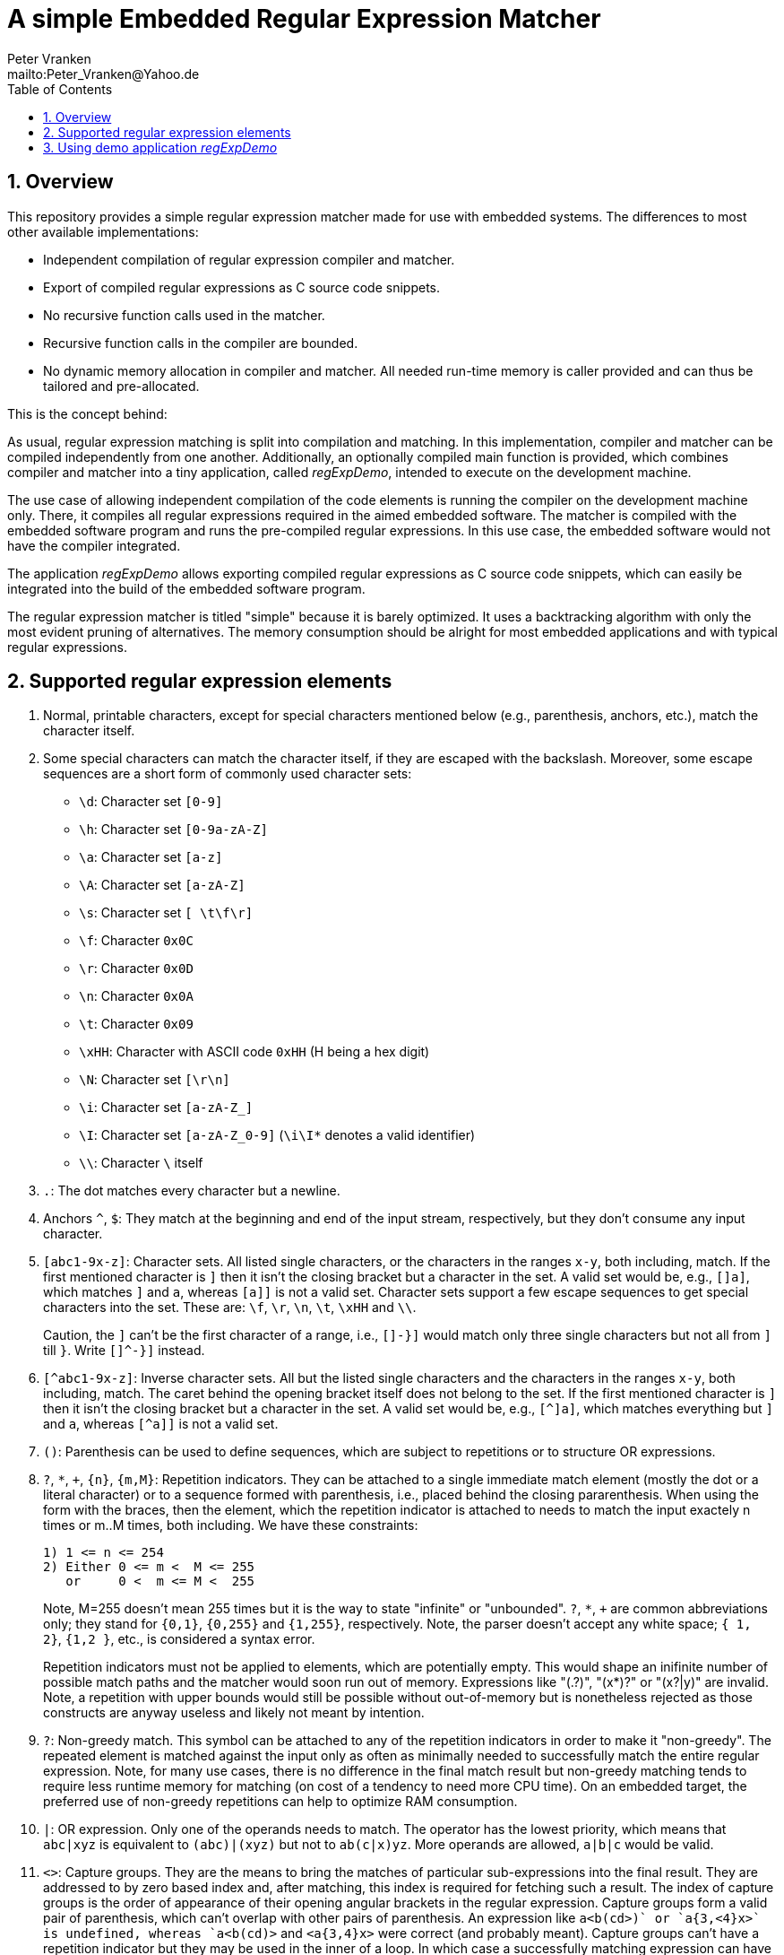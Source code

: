 = A simple Embedded Regular Expression Matcher
:Author:            Peter Vranken
:Email:             mailto:Peter_Vranken@Yahoo.de
:toc:               left
:xrefstyle:         short
:numbered:
:icons:             font
:caution-caption:   :fire:
:important-caption: :exclamation:
:note-caption:      :paperclip:
:tip-caption:       :bulb:
:warning-caption:   :warning:

== Overview

This repository provides a simple regular expression matcher made for use
with embedded systems. The differences to most other available
implementations:

* Independent compilation of regular expression compiler and matcher.
* Export of compiled regular expressions as C source code snippets.
* No recursive function calls used in the matcher.
* Recursive function calls in the compiler are bounded.
* No dynamic memory allocation in compiler and matcher. All needed
  run-time memory is caller provided and can thus be tailored and
  pre-allocated.

This is the concept behind:

As usual, regular expression matching is split into compilation and
matching. In this implementation, compiler and matcher can be compiled
independently from one another. Additionally, an optionally compiled main
function is provided, which combines compiler and matcher into a tiny
application, called _regExpDemo_, intended to execute on the development
machine.

The use case of allowing independent compilation of the code elements is
running the compiler on the development machine only. There, it compiles
all regular expressions required in the aimed embedded software. The
matcher is compiled with the embedded software program and runs the
pre-compiled regular expressions. In this use case, the embedded software
would not have the compiler integrated.

The application _regExpDemo_ allows exporting compiled regular expressions
as C source code snippets, which can easily be integrated into the build
of the embedded software program.

The regular expression matcher is titled "simple" because it is barely
optimized. It uses a backtracking algorithm with only the most evident
pruning of alternatives. The memory consumption should be alright for most
embedded applications and with typical regular expressions.

== Supported regular expression elements

. Normal, printable characters, except for special characters mentioned
below (e.g., parenthesis, anchors, etc.), match the character itself.

. Some special characters can match the character itself, if they are
escaped with the backslash. Moreover, some escape sequences are a short
form of commonly used character sets:
  * `\d`: Character set `[0-9]`
  * `\h`: Character set `[0-9a-zA-Z]`
  * `\a`: Character set `[a-z]`
  * `\A`: Character set `[a-zA-Z]`
  * `\s`: Character set `[ \t\f\r]`
  * `\f`: Character `0x0C`
  * `\r`: Character `0x0D`
  * `\n`: Character `0x0A`
  * `\t`: Character `0x09`
  * `\xHH`: Character with ASCII code `0xHH` (H being a hex digit)
  * `\N`: Character set `[\r\n]`
  * `\i`: Character set `[a-zA-Z_]`
  * `\I`: Character set `[a-zA-Z_0-9]` (`\i\I*` denotes a valid identifier)
  * `\\`: Character `\` itself

. `.`: The dot matches every character but a newline.

. Anchors `^`, `$`: They match at the beginning and end of the input
stream, respectively, but they don't consume any input character.

. `[abc1-9x-z]`: Character sets. All listed single characters, or the
characters in the ranges `x-y`, both including, match. If the first
mentioned character is `]` then it isn't the closing bracket but a
character in the set. A valid set would be, e.g., `[]a]`, which matches
`]` and `a`, whereas `[a]]` is not a valid set. Character sets support a
few escape sequences to get special characters into the set. These are:
`\f`, `\r`, `\n`, `\t`, `\xHH` and `\\`.
+
Caution, the `]` can't be the first character of a range, i.e., `[]-}]`
would match only three single characters but not all from `]` till `}`.
Write `[]^-}]` instead.

. `[^abc1-9x-z]`: Inverse character sets. All but the listed single
characters and the characters in the ranges `x-y`, both including, match.
The caret behind the opening bracket itself does not belong to the set. If
the first mentioned character is `]` then it isn't the closing bracket but
a character in the set. A valid set would be, e.g., `[^]a]`, which matches
everything but `]` and `a`, whereas `[^a]]` is not a valid set.

. `()`: Parenthesis can be used to define sequences, which are subject to
repetitions or to structure OR expressions.

. `?`, `*`, `+`, `{n}`, `{m,M}`: Repetition indicators. They can be
attached to a single immediate match element (mostly the dot or a literal
character) or to a sequence formed with parenthesis, i.e., placed behind
the closing pararenthesis. When using the form with the braces, then the
element, which the repetition indicator is attached to needs to match the
input exactely n times or m..M times, both including. We have these
constraints:
+
  1) 1 <= n <= 254
  2) Either 0 <= m <  M <= 255
     or     0 <  m <= M <  255
+
Note, M=255 doesn't mean 255 times but it is the way to state "infinite"
or "unbounded". `?`, `*`, `+` are common abbreviations only; they stand
for `{0,1}`, `{0,255}` and `{1,255}`, respectively. Note, the parser
doesn't accept any white space; `{ 1, 2}`, `{1,2 }`, etc., is considered a
syntax error.
+
Repetition indicators must not be applied to elements, which are
potentially empty. This would shape an inifinite number of possible match
paths and the matcher would soon run out of memory. Expressions like
"(.?)+", "(x*)?" or "(x?|y)+" are invalid. Note, a repetition with upper
bounds would still be possible without out-of-memory but is nonetheless
rejected as those constructs are anyway useless and likely not meant by
intention.

. `?`: Non-greedy match. This symbol can be attached to any of the
repetition indicators in order to make it "non-greedy". The repeated
element is matched against the input only as often as minimally needed to
successfully match the entire regular expression. Note, for many use
cases, there is no difference in the final match result but non-greedy
matching tends to require less runtime memory for matching (on cost of a
tendency to need more CPU time). On an embedded target, the preferred use
of non-greedy repetitions can help to optimize RAM consumption.

. `|`: OR expression. Only one of the operands needs to match. The
operator has the lowest priority, which means that `abc|xyz` is equivalent
to `(abc)|(xyz)` but not to `ab(c|x)yz`. More operands are allowed,
`a|b|c` would be valid.

. `<>`: Capture groups. They are the means to bring the matches of
particular sub-expressions into the final result. They are addressed to by
zero based index and, after matching, this index is required for fetching
such a result. The index of capture groups is the order of appearance of
their opening angular brackets in the regular expression. Capture groups
form a valid pair of parenthesis, which can't overlap with other pairs of
parenthesis. An expression like `a<b(cd>)+` or `a{3,<4}x>` is undefined,
whereas `a<b(cd)+>` and `<a{3,4}x>` were correct (and probably meant).
Capture groups can't have a repetition indicator but they may be used in
the inner of a loop. In which case a successfully matching expression can
have many values of the capture group in its result. However, normal uses
cases won't require this. If no capture group is inside a loop then the
maximum number of results is bounded and known, which supports the memory
allocation for the matcher result.

== Using demo application _regExpDemo_

Usage: `regExpDemo <options> <inputStrings>`

`<options>`: A combination of different options. An option is a named
switch with a value. Boolean switches have the implcit value true, other
switches have the next, blank separated command line argument as value.

`<inputStrings>`: The first command line argument, which is not a switch and
all further arguments are considered input strings, which are matched against
the regular expression, that has been specified with option `-re`.

Options are:

* `-help`: Boolean, print the usage message.
* `-h`: Same as `-help`.
* `-re`: Define regular expression. Next argument is the regular
expression. This option is mandatory unless help is requested.
* `-file`: The successfully compiled regular expression is exported as a C
source code snippet, which enables integration of compiled expressions
into an embedded software program. Next argument is the file path and
name.
* `-append`: Boolean and useful only in combination with `-file`. If
given, then the C source code snippet is appended to the denoted file.
This allows collecting many compiled regular expressions in one and the
same file by repeated runs of the application.
* `-name`: The name of the regular expression in the exported C source
code snippet. Using different names allows collecting many compiled
regular expressions in one and the same file by repeated runs of the
application.